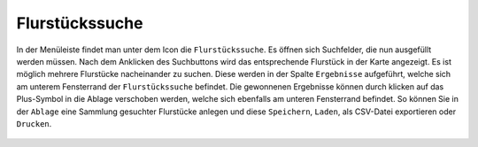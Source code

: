 Flurstückssuche
===============

In der Menüleiste |menu|
findet man unter dem Icon |cadastralunit|
die ``Flurstückssuche``. Es öffnen sich Suchfelder, die nun ausgefüllt werden müssen. Nach dem Anklicken des Suchbuttons wird das entsprechende Flurstück in der Karte angezeigt. Es ist möglich mehrere Flurstücke nacheinander zu suchen. Diese werden in der Spalte |results| ``Ergebnisse`` aufgeführt, welche sich am unterem Fensterrand der ``Flurstückssuche`` befindet. Die gewonnenen Ergebnisse können durch klicken auf das Plus-Symbol in die Ablage verschoben werden, welche sich ebenfalls am unteren Fensterrand befindet. So können Sie in der |tab| ``Ablage`` eine Sammlung gesuchter Flurstücke anlegen und diese |save| ``Speichern``, |load| ``Laden``, |csv| als CSV-Datei exportieren oder |print| ``Drucken``.



 .. |menu| image:: ../../../images/baseline-menu-24px.svg
   :width: 30em
 .. |cadastralunit| image:: ../../../images/baseline-searchingbuilding-24px.svg
   :width: 30em
 .. |results| image:: ../../../images/baseline-menu-24px.svg
   :width: 30em
 .. |tab| image:: ../../../images/sharp-bookmark_border-24px.svg
   :width: 30em
 .. |save| image:: ../../../images/sharp-save-24px.svg
   :width: 30em
 .. |load| image:: ../../../images/sharp-folder_open-24px.svg
   :width: 30em
 .. |csv| image:: ../../../images/sharp-grid_on-24px.svg
   :width: 30em
 .. |print| image:: ../../../images/baseline-print-24px.svg
   :width: 30em
